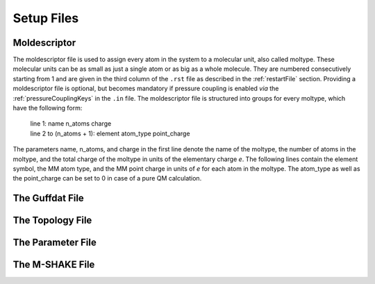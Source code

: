 .. _setupFiles: 

###########
Setup Files
###########


.. _moldescriptorFile:

**************
Moldescriptor
**************

The moldescriptor file is used to assign every atom in the system to a molecular unit, also called moltype. These molecular units can be as small 
as just a single atom or as big as a whole molecule. They are numbered consecutively starting from 1 and are given in the third column of 
the ``.rst`` file as described in the :ref:`restartFile` section. Providing a moldescriptor file is optional, but becomes mandatory if pressure 
coupling is enabled *via* the :ref:`pressureCouplingKeys` in the ``.in`` file. The moldescriptor file is structured into groups for every moltype,
which have the following form:

    | line 1: name n_atoms charge
    | line 2 to (n_atoms + 1): element atom_type point_charge

The parameters name, n_atoms, and charge in the first line denote the name of the moltype, the number of atoms in the moltype, and the total
charge of the moltype in units of the elementary charge *e*. The following lines contain the element symbol, the MM atom type, and the MM 
point charge in units of *e* for each atom in the moltype. The atom_type as well as the point_charge can be set to 0 in case of a pure
QM calculation.

.. _guffdatFile:

****************
The Guffdat File
****************

.. _topologyFile:

*****************
The Topology File
*****************

.. _parameterFile:

******************
The Parameter File
******************

.. _mshakeFile:

****************
The M-SHAKE File
****************